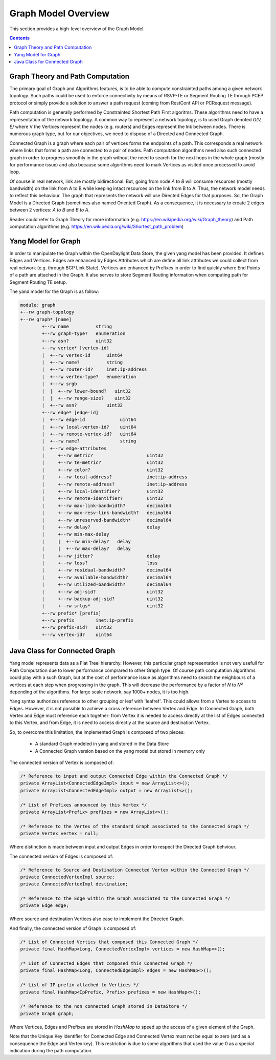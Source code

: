 .. _graph-user-guide-graph-model:

Graph Model Overview
====================
This section provides a high-level overview of the Graph Model.

.. contents:: Contents
   :depth: 2
   :local:

Graph Theory and Path Computation
^^^^^^^^^^^^^^^^^^^^^^^^^^^^^^^^^

The primary goal of Graph and Algorithms features, is to be able to compute
constrainted paths among a given network topology. Such paths could be used
to enforce connectivity by means of RSVP-TE or Segment Routing TE through
PCEP protocol or simply provide a solution to answer a path request (coming
from RestConf API or PCRequest message).

Path computation is generally performed by Constrainted Shortest Path First
algoritms. These algorithms need to have a representation of the network
topology. A common way to represent a network topology, is to used Graph
denoted *G(V, E)* where V the Vertices represent the nodes (e.g. routers)
and Edges represent the lnk between nodes. There is numerous graph type, but
for our objectives, we need to dispose of a Directed and Connected Graph.

Connected Graph is a graph where each pair of vertices forms the endpoints of
a path. This corresponds a real network where links that forms a path are
connected to a pair of nodes. Path computation algorithms need also such
connected graph in order to progress smoothly in the graph without the need to
search for the next hops in the whole graph (mostly for performance issue) and
also because some algorithms need to mark Vertices as visited once processed
to avoid loop.

Of course in real network, link are mostly bidirectional. But, going from node
*A to B* will consume resources (mostly bandwidth) on the link from A to B
while keeping intact resources on the link from B to A. Thus, the network model
needs to reflect this behaviour. The graph that represents the network will
use Directed Edges for that purposes. So, the Graph Model is a Directed Graph
(sometimes also named Oriented Graph). As a consequence, it is necessary to
create 2 edges between 2 vertices: *A to B* and *B to A*.

Reader could refer to Graph Theory for more information (e.g. https://en.wikipedia.org/wiki/Graph_theory)
and Path computation algorithms (e.g. https://en.wikipedia.org/wiki/Shortest_path_problem)

Yang Model for Graph
^^^^^^^^^^^^^^^^^^^^

In order to manipulate the Graph within the OpenDaylight Data Store, the given
yang model has been provided. It defines Edges and Vertices. Edges are enhanced
by Edges Attributes which are define all link attributes we could collect from
real network (e.g. through BGP Link State). Vertices are enhanced by Prefixes
in order to find quickly where End Points of a path are attached in the Graph.
It also serves to store Segment Routing information when computing path for
Segment Routing TE setup.

The yand model for the Graph is as follow:

.. code-block:: console

        module: graph
        +--rw graph-topology
        +--rw graph* [name]
                +--rw name          string
                +--rw graph-type?   enumeration
                +--rw asn?          uint32
                +--rw vertex* [vertex-id]
                |  +--rw vertex-id      uint64
                |  +--rw name?          string
                |  +--rw router-id?     inet:ip-address
                |  +--rw vertex-type?   enumeration
                |  +--rw srgb
                |  |  +--rw lower-bound?   uint32
                |  |  +--rw range-size?    uint32
                |  +--rw asn?           uint32
                +--rw edge* [edge-id]
                |  +--rw edge-id             uint64
                |  +--rw local-vertex-id?    uint64
                |  +--rw remote-vertex-id?   uint64
                |  +--rw name?               string
                |  +--rw edge-attributes
                |     +--rw metric?                    uint32
                |     +--rw te-metric?                 uint32
                |     +--rw color?                     uint32
                |     +--rw local-address?             inet:ip-address
                |     +--rw remote-address?            inet:ip-address
                |     +--rw local-identifier?          uint32
                |     +--rw remote-identifier?         uint32
                |     +--rw max-link-bandwidth?        decimal64
                |     +--rw max-resv-link-bandwidth?   decimal64
                |     +--rw unreserved-bandwidth*      decimal64
                |     +--rw delay?                     delay
                |     +--rw min-max-delay
                |     |  +--rw min-delay?   delay
                |     |  +--rw max-delay?   delay
                |     +--rw jitter?                    delay
                |     +--rw loss?                      loss
                |     +--rw residual-bandwidth?        decimal64
                |     +--rw available-bandwidth?       decimal64
                |     +--rw utilized-bandwidth?        decimal64
                |     +--rw adj-sid?                   uint32
                |     +--rw backup-adj-sid?            uint32
                |     +--rw srlgs*                     uint32
                +--rw prefix* [prefix]
                +--rw prefix        inet:ip-prefix
                +--rw prefix-sid?   uint32
                +--rw vertex-id?    uint64

Java Class for Connected Graph
^^^^^^^^^^^^^^^^^^^^^^^^^^^^^^

Yang model represents data as a Flat Treei hierarchy. However, this particular
graph representation is not very usefull for Path Computation due to lower
performance comprared to other Graph type. Of course path computation
algorithms could play with a such Graph, but at the cost of performance
issue as algorithms need to search the neighbours of a vertices at each step
when progressing in the graph. This will decrease the performance by a factor
of *N* to *N²* depending of the algorithms. For large scale network, say 1000+
nodes, it is too high.

Yang syntax authorizes reference to other grouping or leaf with 'leafref'.
This could allows from a Vertex to access to Edges. However, it is not possible
to achieve a cross reference between Vertex and Edge. In Connected Graph,
both Vertex and Edge must reference each together: from Vertex it is needed to
access directly at the list of Edges connected to this Vertex, and from Edge,
it is need to access directly at the source and destination Vertex.

So, to overcome this limitation, the implemented Graph is composed of two
pieces:

 * A standard Graph modeled in yang and stored in the Data Store
 * A Connected Graph version based on the yang model but stored in memory only


The connected version of Vertex is composed of:

.. code-block:: java

    /* Reference to input and output Connected Edge within the Connected Graph */
    private ArrayList<ConnectedEdgeImpl> input = new ArrayList<>();
    private ArrayList<ConnectedEdgeImpl> output = new ArrayList<>();

    /* List of Prefixes announced by this Vertex */
    private ArrayList<Prefix> prefixes = new ArrayList<>();

    /* Reference to the Vertex of the standard Graph associated to the Connected Graph */
    private Vertex vertex = null;

Where distinction is made between input and output Edges in order to respect the Directed Graph
behviour.

The connected version of Edges is composed of:

.. code-block:: java

    /* Reference to Source and Destination Connected Vertex within the Connected Graph */
    private ConnectedVertexImpl source;
    private ConnectedVertexImpl destination;

    /* Reference to the Edge within the Graph associated to the Connected Graph */
    private Edge edge;

Where source and destination Vertices also ease to implement the Directed Graph.

And finally, the connected version of Graph is composed of:

.. code-block:: java

    /* List of Connected Vertics that composed this Connected Graph */
    private final HashMap<Long, ConnectedVertexImpl> vertices = new HashMap<>();

    /* List of Connected Edges that composed this Connected Graph */
    private final HashMap<Long, ConnectedEdgeImpl> edges = new HashMap<>();

    /* List of IP prefix attached to Vertices */
    private final HashMap<IpPrefix, Prefix> prefixes = new HashMap<>();

    /* Reference to the non connected Graph stored in DataStore */
    private Graph graph;

Where Vertices, Edges and Prefixes are stored in *HashMap* to speed up the
access of a given element of the Graph.

Note that the Unique Key identifier for Connected Edge and Connected Vertex
must not be equal to zero (and as a consequence the Edge and Vertex key).
This restriction is due to some algorithms that used the value 0 as a
special indication during the path computation.


